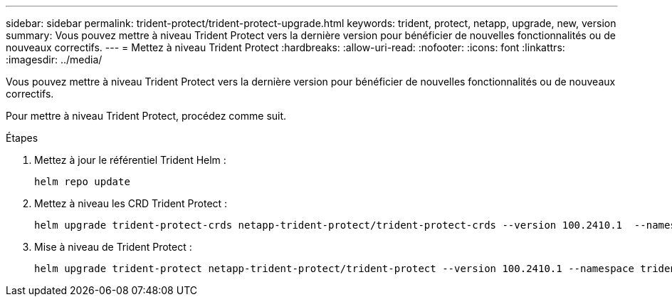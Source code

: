 ---
sidebar: sidebar 
permalink: trident-protect/trident-protect-upgrade.html 
keywords: trident, protect, netapp, upgrade, new, version 
summary: Vous pouvez mettre à niveau Trident Protect vers la dernière version pour bénéficier de nouvelles fonctionnalités ou de nouveaux correctifs. 
---
= Mettez à niveau Trident Protect
:hardbreaks:
:allow-uri-read: 
:nofooter: 
:icons: font
:linkattrs: 
:imagesdir: ../media/


[role="lead"]
Vous pouvez mettre à niveau Trident Protect vers la dernière version pour bénéficier de nouvelles fonctionnalités ou de nouveaux correctifs.

Pour mettre à niveau Trident Protect, procédez comme suit.

.Étapes
. Mettez à jour le référentiel Trident Helm :
+
[source, console]
----
helm repo update
----
. Mettez à niveau les CRD Trident Protect :
+
[source, console]
----
helm upgrade trident-protect-crds netapp-trident-protect/trident-protect-crds --version 100.2410.1  --namespace trident-protect
----
. Mise à niveau de Trident Protect :
+
[source, console]
----
helm upgrade trident-protect netapp-trident-protect/trident-protect --version 100.2410.1 --namespace trident-protect
----

